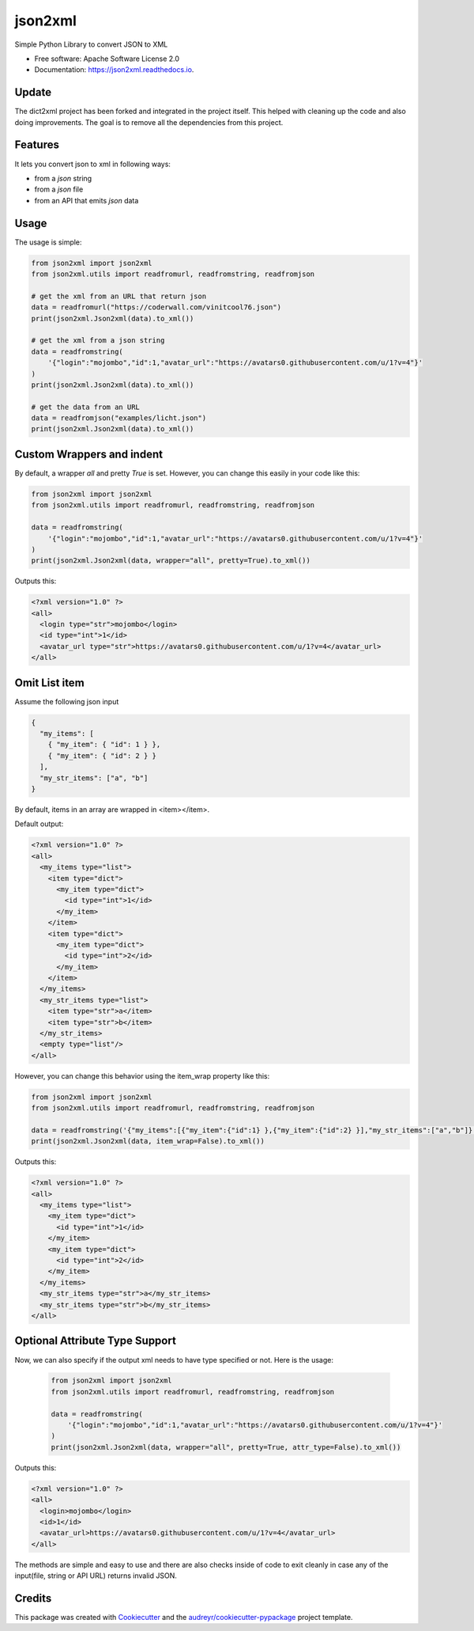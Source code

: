 ========
json2xml
========


.. image:: https://img.shields.io/pypi/v/json2xml.svg
        :target: https://pypi.python.org/pypi/json2xml
.. image:: https://github.com/vinitkumar/json2xml/actions/workflows/pythonpackage.yml/badge.svg
.. image:: https://img.shields.io/pypi/pyversions/json2xml.svg
.. image:: https://badge.fury.io/py/json2xml.svg
.. image:: https://readthedocs.org/projects/json2xml/badge/?version=latest
        :target: https://json2xml.readthedocs.io/en/latest/?badge=latest
        :alt: Documentation Status
.. image:: https://coveralls.io/repos/github/vinitkumar/json2xml/badge.svg?branch=master
     :target: https://coveralls.io/github/vinitkumar/json2xml?branch=master


Simple Python Library to convert JSON to XML

* Free software: Apache Software License 2.0
* Documentation: https://json2xml.readthedocs.io.


Update
------

The dict2xml project has been forked and integrated in the project itself. This helped with cleaning up the code
and also doing improvements. The goal is to remove all the dependencies from this project.

Features
--------

It lets you convert json to xml in following ways:

* from a `json` string
* from a `json` file
* from an API that emits `json` data

Usage
-----

The usage is simple:


.. code-block:: python

    from json2xml import json2xml
    from json2xml.utils import readfromurl, readfromstring, readfromjson

    # get the xml from an URL that return json
    data = readfromurl("https://coderwall.com/vinitcool76.json")
    print(json2xml.Json2xml(data).to_xml())

    # get the xml from a json string
    data = readfromstring(
        '{"login":"mojombo","id":1,"avatar_url":"https://avatars0.githubusercontent.com/u/1?v=4"}'
    )
    print(json2xml.Json2xml(data).to_xml())

    # get the data from an URL
    data = readfromjson("examples/licht.json")
    print(json2xml.Json2xml(data).to_xml())


Custom Wrappers and indent
--------------------------

By default, a wrapper `all` and pretty `True` is set. However, you can change this easily in your code like this:

.. code-block:: python

    from json2xml import json2xml
    from json2xml.utils import readfromurl, readfromstring, readfromjson

    data = readfromstring(
        '{"login":"mojombo","id":1,"avatar_url":"https://avatars0.githubusercontent.com/u/1?v=4"}'
    )
    print(json2xml.Json2xml(data, wrapper="all", pretty=True).to_xml())


Outputs this:

.. code-block:: xml

    <?xml version="1.0" ?>
    <all>
      <login type="str">mojombo</login>
      <id type="int">1</id>
      <avatar_url type="str">https://avatars0.githubusercontent.com/u/1?v=4</avatar_url>
    </all>

Omit List item
--------------

Assume the following json input

.. code-block:: json

    {
      "my_items": [
        { "my_item": { "id": 1 } },
        { "my_item": { "id": 2 } }
      ],
      "my_str_items": ["a", "b"]
    }

By default, items in an array are wrapped in <item></item>.

Default output:

.. code-block:: xml

    <?xml version="1.0" ?>
    <all>
      <my_items type="list">
        <item type="dict">
          <my_item type="dict">
            <id type="int">1</id>
          </my_item>
        </item>
        <item type="dict">
          <my_item type="dict">
            <id type="int">2</id>
          </my_item>
        </item>
      </my_items>
      <my_str_items type="list">
        <item type="str">a</item>
        <item type="str">b</item>
      </my_str_items>
      <empty type="list"/>
    </all>

However, you can change this behavior using the item_wrap property like this:

.. code-block:: python

    from json2xml import json2xml
    from json2xml.utils import readfromurl, readfromstring, readfromjson

    data = readfromstring('{"my_items":[{"my_item":{"id":1} },{"my_item":{"id":2} }],"my_str_items":["a","b"]}')
    print(json2xml.Json2xml(data, item_wrap=False).to_xml())

Outputs this:

.. code-block:: xml

    <?xml version="1.0" ?>
    <all>
      <my_items type="list">
        <my_item type="dict">
          <id type="int">1</id>
        </my_item>
        <my_item type="dict">
          <id type="int">2</id>
        </my_item>
      </my_items>
      <my_str_items type="str">a</my_str_items>
      <my_str_items type="str">b</my_str_items>
    </all>

Optional Attribute Type Support
-------------------------------

Now, we can also specify if the output xml needs to have type specified or not. Here is the usage:

 .. code-block:: python

    from json2xml import json2xml
    from json2xml.utils import readfromurl, readfromstring, readfromjson

    data = readfromstring(
        '{"login":"mojombo","id":1,"avatar_url":"https://avatars0.githubusercontent.com/u/1?v=4"}'
    )
    print(json2xml.Json2xml(data, wrapper="all", pretty=True, attr_type=False).to_xml())


Outputs this:

.. code-block:: xml

    <?xml version="1.0" ?>
    <all>
      <login>mojombo</login>
      <id>1</id>
      <avatar_url>https://avatars0.githubusercontent.com/u/1?v=4</avatar_url>
    </all>


The methods are simple and easy to use and there are also checks inside of code to exit cleanly
in case any of the input(file, string or API URL) returns invalid JSON.

Credits
-------

This package was created with Cookiecutter_ and the `audreyr/cookiecutter-pypackage`_ project template.

.. _Cookiecutter: https://github.com/audreyr/cookiecutter
.. _`audreyr/cookiecutter-pypackage`: https://github.com/audreyr/cookiecutter-pypackage
